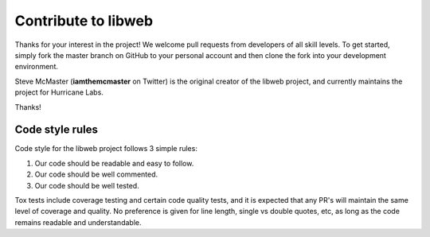 .. _contribute:

Contribute to libweb
====================

Thanks for your interest in the project! We welcome pull requests from
developers of all skill levels. To get started, simply fork the master branch
on GitHub to your personal account and then clone the fork into your
development environment.

Steve McMaster (**iamthemcmaster** on Twitter) is the original creator of the
libweb project, and currently maintains the project for Hurricane Labs.

Thanks!

Code style rules
----------------

Code style for the libweb project follows 3 simple rules:

1. Our code should be readable and easy to follow.
2. Our code should be well commented.
3. Our code should be well tested.

Tox tests include coverage testing and certain code quality tests, and it is
expected that any PR's will maintain the same level of coverage and quality. No
preference is given for line length, single vs double quotes, etc, as long as
the code remains readable and understandable.
